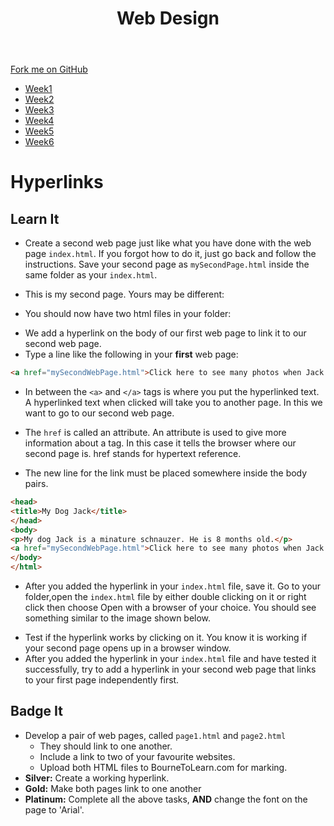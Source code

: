 #+STARTUP:indent
#+HTML_HEAD: <link rel="stylesheet" type="text/css" href="css/styles.css"/>
#+HTML_HEAD_EXTRA: <link href='http://fonts.googleapis.com/css?family=Ubuntu+Mono|Ubuntu' rel='stylesheet' type='text/css'>
#+HTML_HEAD_EXTRA: <script src="http://ajax.googleapis.com/ajax/libs/jquery/1.9.1/jquery.min.js" type="text/javascript"></script>
#+HTML_HEAD_EXTRA: <script src="js/navbar.js" type="text/javascript"></script>
#+OPTIONS: f:nil author:nil num:nil creator:nil timestamp:nil toc:nil html-style:nil

#+TITLE: Web Design
#+AUTHOR: Xiaohui Ellis

#+BEGIN_HTML
  <div class="github-fork-ribbon-wrapper left">
    <div class="github-fork-ribbon">
      <a href="https://github.com/stsb11/7-CS-webDesign">Fork me on GitHub</a>
    </div>
  </div>
<div id="stickyribbon">
    <ul>
      <li><a href="1_Lesson.html">Week1</a></li>
      <li><a href="2_Lesson.html">Week2</a></li>
      <li><a href="3_Lesson.html">Week3</a></li>
      <li><a href="4_Lesson.html">Week4</a></li>
      <li><a href="5_Lesson.html">Week5</a></li>
      <li><a href="6_Lesson.html">Week6</a></li>
    </ul>
  </div>
#+END_HTML
* COMMENT Use as a template
:PROPERTIES:
:HTML_CONTAINER_CLASS: activity
:END:
** Learn It
:PROPERTIES:
:HTML_CONTAINER_CLASS: learn
:END:

** Research It
:PROPERTIES:
:HTML_CONTAINER_CLASS: research
:END:

** Design It
:PROPERTIES:
:HTML_CONTAINER_CLASS: design
:END:

** Build It
:PROPERTIES:
:HTML_CONTAINER_CLASS: build
:END:

** Test It
:PROPERTIES:
:HTML_CONTAINER_CLASS: test
:END:

** Run It
:PROPERTIES:
:HTML_CONTAINER_CLASS: run
:END:

** Document It
:PROPERTIES:
:HTML_CONTAINER_CLASS: document
:END:

** Code It
:PROPERTIES:
:HTML_CONTAINER_CLASS: code
:END:

** Program It
:PROPERTIES:
:HTML_CONTAINER_CLASS: program
:END:

** Try It
:PROPERTIES:
:HTML_CONTAINER_CLASS: try
:END:

** Badge It
:PROPERTIES:
:HTML_CONTAINER_CLASS: badge
:END:

** Save It
:PROPERTIES:
:HTML_CONTAINER_CLASS: save
:END:

* Hyperlinks
:PROPERTIES:
:HTML_CONTAINER_CLASS: activity
:END:
** Learn It
:PROPERTIES:
:HTML_CONTAINER_CLASS: learn
:END:
- Create a second web page just like what you have done with the web page =index.html=. If you forgot how to do it, just go back and follow the instructions. Save your second page as =mySecondPage.html= inside the same folder as your =index.html=.

- This is my second page. Yours may be different:
[[./img/page-2.png]]
- You should now have two html files in your folder:
[[./img/folder-2.png]]
- We add a hyperlink on the body of our first web page to link it to our second web page.
- Type a line like the following in your *first* web page:

#+begin_src html
<a href="mySecondWebPage.html">Click here to see many photos when Jack growing up!</a>
#+end_src

- In between the =<a>= and =</a>= tags is where you put the hyperlinked text. A hyperlinked text when clicked will take you to another page. In this we want to go to our second web page.

- The =href= is called an attribute. An attribute is used to give more information about a tag. In this case it tells the browser where our second page is. href stands for hypertext reference.
- The new line for the link must be placed somewhere inside the body pairs.

#+begin_src html
<head>
<title>My Dog Jack</title>
</head>
<body>
<p>My dog Jack is a minature schnauzer. He is 8 months old.</p>
<a href="mySecondWebPage.html">Click here to see many photos when Jack growing up!</a>
</body>
</html>
#+end_src

- After you added the hyperlink in your =index.html= file, save it. Go to your folder,open the =index.html= file by either double clicking on it or right click then choose Open with a browser of your choice. You should see something similar to the image shown below. 
[[./img/page-3.png]]
- Test if the hyperlink works by clicking on it. You know it is working if your second page opens up in a browser window.
- After you added the hyperlink in your =index.html= file and have tested it successfully, try to add a hyperlink in your second web page that links to your first page independently first.

** Badge It
:PROPERTIES:
:HTML_CONTAINER_CLASS: badge
:END:
- Develop a pair of web pages, called =page1.html= and =page2.html=
   - They should link to one another.
   - Include a link to two of your favourite websites.
   - Upload both HTML files to BourneToLearn.com for marking.


- *Silver:* Create a working hyperlink.
- *Gold:* Make both pages link to one another
- *Platinum:* Complete all the above tasks, *AND* change the font on the page to 'Arial'. 
